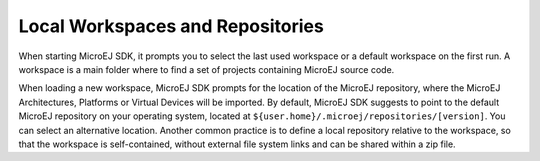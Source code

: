 .. _workspace:

Local Workspaces and Repositories
=================================

When starting MicroEJ SDK, it prompts you to select the last used
workspace or a default workspace on the first run. A workspace is a main
folder where to find a set of projects containing MicroEJ source code.

When loading a new workspace, MicroEJ SDK prompts for the location of
the MicroEJ repository, where the MicroEJ Architectures, Platforms or Virtual Devices will be imported. 
By default, MicroEJ SDK suggests to point to the default MicroEJ
repository on your operating system, located at
``${user.home}/.microej/repositories/[version]``. You can select an
alternative location. Another common practice is to define a local
repository relative to the workspace, so that the workspace is
self-contained, without external file system links and can be shared
within a zip file.

..
   | Copyright 2008-2020, MicroEJ Corp. Content in this space is free 
   for read and redistribute. Except if otherwise stated, modification 
   is subject to MicroEJ Corp prior approval.
   | MicroEJ is a trademark of MicroEJ Corp. All other trademarks and 
   copyrights are the property of their respective owners.
